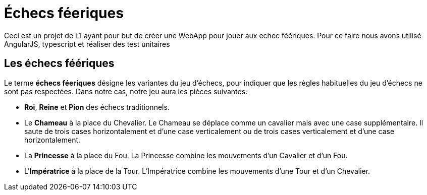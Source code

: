 = Échecs féeriques

Ceci est un projet de L1 ayant pour but de créer une WebApp pour jouer aux echec féériques. Pour ce faire nous avons utilisé AngularJS, typescript et réaliser des test unitaires

== Les échecs féériques

Le terme *échecs féeriques* désigne les variantes du jeu d'échecs, pour indiquer que les règles habituelles du jeu d'échecs ne sont pas respectées.
Dans notre cas, notre jeu aura les pièces suivantes:

- *Roi*, *Reine* et *Pion* des échecs traditionnels.
- Le *Chameau* à la place du Chevalier. Le Chameau se déplace comme un cavalier mais avec une case supplémentaire. Il saute de trois cases horizontalement et d'une case verticalement ou de trois cases verticalement et d'une case horizontalement.
- La *Princesse* à la place du Fou. La Princesse combine les mouvements d'un Cavalier et d'un Fou.
- L'*Impératrice* à la place de la Tour. L'Impératrice combine les mouvements d'une Tour et d'un Chevalier.
